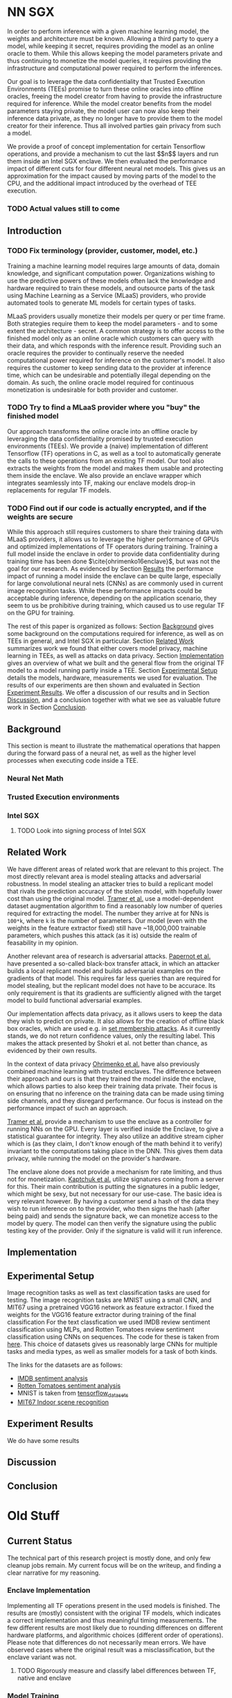 * NN SGX
In order to perform inference with a given machine learning model, the weights and architecture must be known.
Allowing a third party to query a model, while keeping it secret, requires providing the model as an online oracle to them.
While this allows keeping the model parameters private and thus continuing to monetize the model queries, it requires providing the infrastructure and computational power required to perform the inferences.

Our goal is to leverage the data confidentiality that Trusted Execution Environments (TEEs) promise to turn these online oracles into offline oracles, freeing the model creator from having to provide the infrastructure required for inference.
While the model creator benefits from the model parameters staying private, the model user can now also keep their inference data private, as they no longer have to provide them to the model creator for their inference.
Thus all involved parties gain privacy from such a model.

We provide a proof of concept implementation for certain Tensorflow operations, and provide a mechanism to cut the last \($n$\) layers and run them inside an Intel SGX enclave.
We then evaluated the performance impact of different cuts for four different neural net models.
This gives us an approximation for the impact caused by moving parts of the model to the CPU, and the additional impact introduced by the overhead of TEE execution.

*** TODO Actual values still to come

** Introduction

*** TODO Fix terminology (provider, customer, model, etc.)

Training a machine learning model requires large amounts of data, domain knowledge, and significant computation power.
Organizations wishing to use the predictive powers of these models often lack the knowledge and hardware required to train these models, and outsource parts of the task using Machine Learning as a Service (MLaaS) providers, who provide automated tools to generate ML models for certain types of tasks.

MLaaS providers usually monetize their models per query or per time frame.
Both strategies require them to keep the model parameters - and to some extent the architecture - secret.
A common strategy is to offer access to the finished model only as an online oracle which customers can query with their data, and which responds with the inference result.
Providing such an oracle requires the provider to continually reserve the needed computational power required for inference on the customer's model.
It also requires the customer to keep sending data to the provider at inference time, which can be undesirable and potentially illegal depending on the domain.
As such, the online oracle model required for continuous monetization is undesirable for both provider and customer.

*** TODO Try to find a MLaaS provider where you "buy" the finished model

Our approach transforms the online oracle into an offline oracle by leveraging the data confidentiality promised by trusted execution environments (TEEs).
We provide a (naive) implementation of different Tensorflow (TF) operations in C, as well as a tool to automatically generate the calls to these operations from an existing TF model.
Our tool also extracts the weights from the model and makes them usable and protecting them inside the enclave.
We also provide an enclave wrapper which integrates seamlessly into TF, making our enclave models drop-in replacements for regular TF models.

*** TODO Find out if our code is actually encrypted, and if the weights are secure

While this approach still requires customers to share their training data with MLaaS providers, it allows us to leverage the higher performance of GPUs and optimized implementations of TF operators during training.
Training a full model inside the enclave in order to provide data confidentiality during training time has been done \(\cite{ohrimenko16enclave}\), but was not the goal for our research.
As evidenced by Section [[sec:results][Results]] the performance impact of running a model inside the enclave can be quite large, especially for large convolutional neural nets (CNNs) as are commonly used in current image recognition tasks.
While these performance impacts could be acceptable during inference, depending on the application scenario, they seem to us be prohibitive during training, which caused us to use regular TF on the GPU for training.

The rest of this paper is organized as follows:
Section [[sec:background][Background]] gives some background on the computations required for inference, as well as on TEEs in general, and Intel SGX in particular.
Section [[sec:related][Related Work]] summarizes work we found that either covers model privacy, machine learning in TEEs, as well as attacks on data privacy.
Section [[sec:implementation][Implementation]] gives an overview of what we built and the general flow from the original TF model to a model running partly inside a TEE.
Section [[sec:setup][Experimental Setup]] details the models, hardware, measurements we used for evaluation.
The results of our experiments are then shown and evaluated in Section [[sec:results][Experiment Results]].
We offer a discussion of our results and in Section [[sec:discussion][Discussion]], and a conclusion together with what we see as valuable future work in Section [[sec:conclusion][Conclusion]].

** Background
<<sec:background>>

This section is meant to illustrate the mathematical operations that happen during the forward pass of a neural net, as well as the higher level processes when executing code inside a TEE.

*** Neural Net Math

*** Trusted Execution environments

*** Intel SGX
**** TODO Look into signing process of Intel SGX

** Related Work
<<sec:related>>
We have different areas of related work that are relevant to this project.
The most directly relevant area is model stealing attacks and adversarial robustness.
In model stealing an attacker tries to build a replicant model that rivals the prediction accuracy of the stolen model, with hopefully lower cost than using the original model.
[[file:related_work/tramer16stealing.pdf][Tramer et al.]] use a model-dependent dataset augmentation algorithm to find a reasonably low number of queries required for extracting the model.
The number they arrive at for NNs is ~100*k~, where ~k~ is the number of parameters.
Our model (even with the weights in the feature extractor fixed) still have ~18,000,000 trainable parameters, which pushes this attack (as it is) outside the realm of feasability in my opinion.

Another relevant area of research is adversarial attacks.
[[file:related_work/papernot17practical.pdf][Papernot et al.]] have presented a so-called black-box transfer attack, in which an attacker builds a local replicant model and builds adversarial examples on the gradients of that model.
This requires far less queries than are required for model stealing, but the replicant model does not have to be accurace.
Its only requirement is that its gradients are sufficiently aligned with the target model to build functional adversarial examples.

Our implementation affects data privacy, as it allows users to keep the data they wish to predict on private.
It also allows for the creation of offline black box oracles, which are used e.g. in [[file:related_work/shokri17membership.pdf][set membership attacks]].
As it currently stands, we do not return confidence values, only the resulting label.
This makes the attack presented by Shokri et al. not better than chance, as evidenced by their own results.

In the context of data privacy [[file:related_work/ohrimenko16enclave.pdf][Ohrimenko et al.]] have also previously combined machine learning with trusted enclaves.
The difference between their approach and ours is that they trained the model inside the enclave, which allows parties to also keep their training data private.
Their focus is on ensuring that no inference on the training data can be made using timing side channels, and they disregard performance.
Our focus is instead on the performance impact of such an approach.

[[file:related_work/tramer19slalom.pdf][Tramer et al.]] provide a mechanism to use the enclave as a controller for running NNs on the GPU.
Every layer is verified inside the Enclave, to give a statistical guarantee for integrity.
They also utilize an additive stream cipher which is (as they claim, I don't know enough of the math behind it to verify) invariant to the computations taking place in the DNN.
This gives them data privacy, while running the model on the provider's hardware.

The enclave alone does not provide a mechanism for rate limiting, and thus not for monetization.
[[file:related_work/kaptchuk2019state.pdf][Kaptchuk et al.]] utilize signatures coming from a server for this.
Their main contribution is putting the signatures in a public ledger, which might be sexy, but not necessary for our use-case.
The basic idea is very relevant however.
By having a customer send a hash of the data they wish to run inference on to the provider, who then signs the hash (after being paid) and sends the signature back, we can monetize access to the model by query.
The model can then verify the signature using the public testing key of the provider.
Only if the signature is valid will it run inference.

** Implementation
<<sec:implementation>>

** Experimental Setup
<<sec:setup>>

Image recognition tasks as well as text classification tasks are used for testing.
The image recognition tasks are MNIST using a small CNN, and MIT67 using a pretrained VGG16 network as feature extractor.
I fixed the weights for the VGG16 feature extractor during training of the final classification 
For the text classfication we used IMDB review sentiment classification using MLPs, and Rotten Tomatoes review sentiment classification using CNNs on sequences.
The code for these is taken from [[https://github.com/google/eng-edu/tree/master/ml/guides/text_classification][here]].
This choice of datasets gives us reasonably large CNNs for multiple tasks and media types, as well as smaller models for a task of both kinds.

The links for the datasets are as follows:
- [[http://ai.stanford.edu/~amaas/data/sentiment/aclImdb_v1.tar.gz][IMDB sentiment analysis]]
- [[https://www.kaggle.com/c/3810/download/train.tsv.zip][Rotten Tomatoes sentiment analysis]]
- MNIST is taken from [[https://blog.tensorflow.org/2019/02/introducing-tensorflow-datasets.html][tensorflow_datasets]]
- [[https://web.mit.edu/torralba/www/indoor.html][MIT67 Indoor scene recognition]]

** Experiment Results
<<sec:results>>

We do have some results

** Discussion
<<sec:discussion>>

** Conclusion
<<sec:conclusion>>

* Old Stuff
** Current Status
The technical part of this research project is mostly done, and only few cleanup jobs remain.
My current focus will be on the writeup, and finding a clear narrative for my reasoning.

*** Enclave Implementation
Implementing all TF operations present in the used models is finished.
The results are (mostly) consistent with the original TF models, which indicates a correct implementation and thus meaningful timing measurements.
The few different results are most likely due to rounding differences on different hardware platforms, and algorithmic choices (different order of operations).
Please note that differences do not necessarily mean errors.
We have observed cases where the original result was a misclassification, but the enclave variant was not.

**** TODO Rigorously measure and classify label differences between TF, native and enclave

*** Model Training
As I lack the required expertise in the area of neural net design, I tried to use existing models where I could.
The model for MNIST is taken from [[https://keras.io/examples/mnist_cnn/][this Keras example]].
I could not find an architecture using VGG16 as a feature extractor, and for some reason (probably due to a bug somewhere) using any version of ResNet does not yield better results than random choice.
This is true for any model using a [[https://www.tensorflow.org/api_docs/python/tf/keras/layers/BatchNormalization?version=stable][BatchNormalization layer]], which lead me to the conclusion that this is an implementation error.
Due to this I trained a model using VGG16 as a feature extractor until it gave reasonably good results (between 55% and 60% validation accuracy for 67 classes).
Both models for text classification are taken from [[https://github.com/google/eng-edu/tree/master/ml/guides/text_classification][this]] machine learning tutorial by Google.
For our tests the models do not have to perform close to the state of the art, only well enough that we can rule out the possibility of trivial weights with confidence, as these could impact our performance measurements in unforeseen ways.

** Timing measurements
All code is compiled for SGX in HW_PRERERELEASE mode

*** First Attempt
**** Rotten Tomatoes
 The times are averaged over 50 batches.
 Enclave setup is not included in the times.
 The first run is discarded to also filter out TF-GPU setup time.

 A summary of the model is as follows:
 #+BEGIN_SRC text
 embedding:               	(None, 49, 200)
 dropout:                 	(None, 49, 200)
 separable_conv1d:        	(None, 49, 64)
 separable_conv1d_1:      	(None, 49, 64)
 max_pooling1d:           	(None, 16, 64)
 separable_conv1d_2:      	(None, 16, 128)
 separable_conv1d_3:      	(None, 16, 128)
 global_average_pooling1d:	(None, 128)
 dropout_1:               	(None, 128)
 dense:                   	(None, 5)
 #+END_SRC

 The column specifies the number of layers *from the back* that are put in the enclave.

***** Tensorflow-GPU Times

 #+PLOT: ind:1 deps:(2 3 4 5 6 7 8 9)
 |-----------------+----------+----------+----------+----------+----------+----------+----------+----------|
 | #(Batch)\Layers |        1 |        2 |        3 |        4 |        5 |        6 |        7 |        8 |
 |-----------------+----------+----------+----------+----------+----------+----------+----------+----------|
 |               1 | 0.021391 | 0.021506 | 0.021263 | 0.021504 | 0.021386 | 0.022156 | 0.022420 | 0.021786 |
 |               5 | 0.021275 | 0.021364 | 0.021191 | 0.022280 | 0.021514 | 0.022063 | 0.020909 | 0.021172 |
 |              10 | 0.021836 | 0.021329 | 0.021640 | 0.021221 | 0.021072 | 0.021168 | 0.021441 | 0.021476 |
 |              50 | 0.010124 | 0.028781 | 0.030833 | 0.026013 | 0.025481 | 0.025112 | 0.024917 | 0.025178 |
 |             100 | 0.043587 | 0.044060 | 0.045346 | 0.031918 | 0.031637 | 0.031476 | 0.031207 | 0.031222 |
 |             500 | 0.110506 | 0.107064 | 0.101755 | 0.066747 | 0.069347 | 0.069550 | 0.068083 | 0.071315 |
 |            1000 | 0.188149 | 0.199242 | 0.205119 | 0.153562 | 0.148908 | 0.150407 | 0.140155 | 0.138775 |
 |            5000 | 1.206407 | 1.155464 | 1.180732 | 1.104479 | 1.016594 | 1.103854 | 1.065218 | 0.997463 |
 |            7500 | 1.739533 | 1.722203 | 1.664009 | 1.713971 | 1.647305 | 1.559547 | 1.509747 | 1.509626 |
 |           10000 | 2.001191 | 2.371181 | 2.288010 | 2.167776 | 2.171341 | 2.158835 | 2.139454 | 2.277547 |
 |-----------------+----------+----------+----------+----------+----------+----------+----------+----------|

***** Enclave Times

 #+PLOT: ind:1 deps:(2 3 4 5 6 7 8 9)
 |-----------------+----------+----------+----------+-----------+-----------+-----------+-----------+------------|
 | #(Batch)\Layers |        1 |        2 |        3 |         4 |         5 |         6 |         7 |          8 |
 |-----------------+----------+----------+----------+-----------+-----------+-----------+-----------+------------|
 |               1 | 0.004030 | 0.004101 | 0.003948 |  0.007372 |  0.008193 |  0.008101 |  0.010586 |   0.017241 |
 |               5 | 0.004136 | 0.004141 | 0.004123 |  0.021474 |  0.025296 |  0.025948 |  0.035261 |   0.066643 |
 |              10 | 0.004520 | 0.004509 | 0.004479 |  0.036173 |  0.045170 |  0.045452 |  0.065724 |   0.128432 |
 |              50 | 0.032096 | 0.009325 | 0.010035 |  0.164765 |  0.208798 |  0.208383 |  0.307739 |   0.627604 |
 |             100 | 0.018667 | 0.018899 | 0.021223 |  0.329236 |  0.415729 |  0.415255 |  0.614807 |   1.247830 |
 |             500 | 0.158167 | 0.139720 | 0.154573 |  1.600334 |  2.074725 |  2.083692 |  3.058047 |   6.303066 |
 |            1000 | 0.336998 | 0.339511 | 0.370344 |  3.205655 |  4.156700 |  4.118088 |  6.186466 |  12.533901 |
 |            5000 | 1.822304 | 1.638312 | 1.880398 | 15.906983 | 20.669846 | 20.409218 | 30.551559 |  62.745630 |
 |            7500 | 2.547575 | 2.434002 | 2.648802 | 23.779323 | 30.571529 | 30.915689 | 46.082133 |  93.974223 |
 |           10000 | 2.731499 | 3.396491 | 3.452197 | 31.899413 | 41.893637 | 41.231440 | 61.369204 | 124.449159 |
 |-----------------+----------+----------+----------+-----------+-----------+-----------+-----------+------------|


**** MIT67
 The times are averaged over 50 batches.
 Enclave setup is not included in the times.
 The first run is discarded to also filter out TF-GPU setup time.

 A summary of the model is as follows:
 #+BEGIN_SRC text
 input_1:                 	[(None, 224, 224, 3)]
 block1_conv1:            	(None, 224, 224, 64)
 block1_conv2:            	(None, 224, 224, 64)
 block1_pool:             	(None, 112, 112, 64)
 block2_conv1:            	(None, 112, 112, 128)
 block2_conv2:            	(None, 112, 112, 128)
 block2_pool:             	(None, 56, 56, 128)
 block3_conv1:            	(None, 56, 56, 256)
 block3_conv2:            	(None, 56, 56, 256)
 block3_conv3:            	(None, 56, 56, 256)
 block3_pool:             	(None, 28, 28, 256)
 block4_conv1:            	(None, 28, 28, 512)
 block4_conv2:            	(None, 28, 28, 512)
 block4_conv3:            	(None, 28, 28, 512)
 block4_pool:             	(None, 14, 14, 512)
 block5_conv1:            	(None, 14, 14, 512)
 block5_conv2:            	(None, 14, 14, 512)
 block5_conv3:            	(None, 14, 14, 512)
 block5_pool:             	(None, 7, 7, 512)
 global_average_pooling2d:	(None, 512)
 dense:                   	(None, 2048)
 dropout:                 	(None, 2048)
 dense_1:                 	(None, 2048)
 dropout_1:               	(None, 2048)
 dense_2:                 	(None, 67)
 #+END_SRC

***** Tensorflow-GPU Times
 #+PLOT: ind 1 deps:(25)
 | #(Batch)\Layers |        1 |        3 |        5 |        7 |        8 |        9 |       10 |       15 |
 |-----------------+----------+----------+----------+----------+----------+----------+----------+----------|
 |               1 | 0.025428 | 0.036029 | 0.048565 | 0.059587 | 0.063313 | 0.069026 | 0.071457 | 0.091238 |
 |               2 |          |          |          |          |          |          |          |          |
 |               3 | 0.025450 | 0.037214 | 0.051288 | 0.064751 | 0.070158 | 0.072505 | 0.077171 | 0.089956 |
 |               4 |          |          |          |          |          |          |          |          |
 |               5 | 0.025279 | 0.038138 | 0.052808 | 0.064366 | 0.071037 | 0.074503 | 0.077482 | 0.089345 |
 |               6 |          |          |          |          |          |          |          |          |
 |               7 |          |          |          |          |          |          |          |          |
 |               8 |          |          |          |          |          |          |          |          |
 |               9 |          |          |          |          |          |          |          |          |
 |              10 | 0.026604 | 0.039616 | 0.052013 | 0.068981 | 0.076059 | 0.074010 | 0.080428 | 0.100843 |
 |              11 |          |          |          |          |          |          |          |          |
 |              12 |          |          |          |          |          |          |          |          |
 |              13 |          |          |          |          |          |          |          |          |
 |              14 | 0.032006 | 0.045735 | 0.057639 | 0.065905 | 0.074745 | 0.077882 | 0.078972 | 0.096764 |
 |              15 |          |          |          |          |          |          |          |          |
 |              16 |          |          |          |          |          |          |          |          |
 |              17 |          |          |          |          |          |          |          |          |
 |              18 | 0.030911 | 0.044314 | 0.056702 | 0.067821 | 0.070497 | 0.073752 | 0.078821 | 0.092224 |
 |              19 |          |          |          |          |          |          |          |          |
 |              20 |          |          |          |          |          |          |          |          |
 |              21 |          |          |          |          |          |          |          |          |
 |              22 | 0.033106 | 0.045210 | 0.059194 | 0.068355 | 0.073950 | 0.076135 | 0.081242 | 0.098309 |
 |              23 | 0.026676 | 0.040060 | 0.053027 | 0.068507 | 0.072139 | 0.075335 | 0.078200 | 0.092684 |
 |              24 | 0.028796 | 0.038081 | 0.055922 | 0.068730 | 0.074985 | 0.076803 | 0.079242 | 0.098056 |
 |-----------------+----------+----------+----------+----------+----------+----------+----------+----------|


***** Enclave Times
 The output of the first run was the following:
 #+BEGIN_SRC text
 BATCH SIZE:	1
 NUM BATCHES:	10
 SKIPPING FIRST 1 RESULTS

 Tensorflow times:
 [0.02612829 0.02624774 0.02640581 0.02641249 0.02847791 0.02616763
  0.02720594 0.0321269  0.03499079 0.03379607]
 Mean:	0.028796
 Min:	0.026128
 Max:	0.034991

 Enclave times:
 [96.11019945 96.03487802 96.06326938 96.08898449 96.09725094 96.05501556
  96.0578084  96.07562447 96.07399631 96.05862665]
 Mean:	96.071565
 Min:	96.034878
 Max:	96.110199

 Enclave is slower than TF by a factor of 3336.286531
 #+END_SRC

 Times for 1-5 layers in the enclave are averaged over 10 runs.
 Anything more is averaged over 5 runs.

 #+PLOT: ind:1 
 |-------------------+--------------+--------------+--------------+--------------+--------------+--------------+---------------+---------------|
 | Layers in Enclave | Batch Size 1 | Batch Size 3 | Batch Size 5 | Batch Size 7 | Batch Size 8 | Batch Size 9 | Batch Size 10 | Batch Size 15 |
 |-------------------+--------------+--------------+--------------+--------------+--------------+--------------+---------------+---------------|
 |                 1 |     0.008051 |     0.016898 |     0.026013 |     0.542857 |     0.038424 |     0.040877 |      0.044355 |      0.055704 |
 |                 2 |              |              |              |              |              |              |               |               |
 |                 3 |     0.099809 |     0.286546 |     0.470940 |     0.659233 |     0.742482 |     0.831228 |      0.926700 |      1.375040 |
 |                 4 |              |              |              |              |              |              |               |               |
 |                 5 |     0.110832 |     0.324257 |     0.533429 |     0.756050 |     0.858298 |     0.981950 |      1.049649 |      1.602558 |
 |                 6 |              |              |              |              |              |              |               |               |
 |                 7 |              |              |              |              |              |              |               |               |
 |                 8 |              |              |              |              |              |              |               |               |
 |                 9 |              |              |              |              |              |              |               |               |
 |                10 |     8.381979 |    25.063495 |    41.699738 |    58.579399 |    66.744637 |    75.042203 |     83.625200 |    125.360794 |
 |                11 |              |              |              |              |              |              |               |               |
 |                12 |              |              |              |              |              |              |               |               |
 |                13 |              |              |              |              |              |              |               |               |
 |                14 |    33.872001 |   101.557123 |   169.223098 |   236.851785 |   270.741908 |   304.748191 |    338.318888 |    507.579299 |
 |                15 |              |              |              |              |              |              |               |               |
 |                16 |              |              |              |              |              |              |               |               |
 |                17 |              |              |              |              |              |              |               |               |
 |                18 |    62.009544 |   185.945586 |   309.974662 |   437.712523 |   499.176943 |   561.607938 |    624.333441 |    934.449329 |
 |                19 |              |              |              |              |              |              |               |               |
 |                20 |              |              |              |              |              |              |               |               |
 |                21 |              |              |              |              |              |              |               |               |
 |                22 |    83.603271 |   250.719513 |   417.888367 |   585.269710 |   668.728308 |   752.435096 |    835.719889 |   1253.506332 |
 |                23 |    90.855354 |   270.726609 |   450.900166 |   628.823300 |   718.658031 |   808.565028 |    898.546926 |   1347.544501 |
 |                24 |    96.071565 |   288.826607 |   482.205610 |   669.602621 |   764.924860 |   860.603075 |    959.033667 |   1457.326541 |
 |-------------------+--------------+--------------+--------------+--------------+--------------+--------------+---------------+---------------|

*** Second Attempt
I remeasured the times with an automated script, averaging all times over 5 runs.
The script measures the time spent in Tensorflow, in native C, as well as the penalty incurred by executing on the enclave.
For the measurements the model is split into two parts: the enclave part, and the operations outside the enclave.
The output of the whole model can be viewed as a composition of the first and second part of the model, which allows me to test the results for consistency.
With this split, I can measure the distinct parts of the execution:
- enclave setup
- TF execution including setup
- native C execution
- enclave execution
- enclave teardown

Enclave setup, execution and teardown times are summed up and summarized as enclave time in the visualizations.
The enclave part of the network is actually run twice, once in native C and once on the enclave.
This allows me to separate the performance penalty incurred by my code and from moving to the CPU from the penalty incurred by executing inside the enclave.
We called the difference between the native C and enclave execution times *enclave penalty*.

**** MIT67
[[fig:cpu_times]] shows the measured times for executing TF on the CPU, and [[fig:gpu_times]] shows the times with TF running on GPU.
Beneath the x-axis are the layers of the model.
All layers to the right of a timing bar are run in native/enclave code, while all layers to the left are run using normal TF operations.
The rightmost bar is the time it takes to run the entire model in TF alone.

#+CAPTION: CPU execution times
#+NAME:   fig:cpu_times
[[./tex/images/graphic_cpu.png]]

#+CAPTION: GPU execution times
#+NAME:   fig:gpu_times
[[./tex/images/graphic_gpu.png]]

**** DONE Measure MNIST execution time
     CLOSED: [2020-01-14 Tue 13:27]

**** DONE Measure IMDB execution time
     CLOSED: [2020-01-14 Tue 14:51]

**** DONE Measure Rotten Tomatoes execution time
     CLOSED: [2020-01-14 Tue 13:30]

* README

** Setting up a testing environment
Building SGX enclaves on Linux requires building the SGX-SDK from scratch.
This process only works on Ubuntu 18.04 and some other older distributions.
Our test machines run Ubuntu Server 18.04, and I provide a setup script for the SDK [[file:setup/setup_sgx_machine.sh][here]].

The python requirements are all in [[file:requirements.txt][requirements.txt]].

** Training a model
Our current evaluation dataset, MIT67, can be downloaded [[http://web.mit.edu/torralba/www/indoor.html][here]].
The site provides a download of the dataset, as well as a specification of which images are in the training and test sets.
The specification files are great for having consistent and reproducible results.

Our training scripts expect the extracted data to be in ~data/mit67~, with both ~.txt~ files being in that directory as well.
The model can then be trained using the ~mit67_train.py~ script.

** Extracting the enclave
The script called ~build_enclave_files.py~ is used to generate the weight files and the C functions.
It takes two parameters: the original model file, and the number of layers to extract into an enclave.
The extracted layers will be replaced by an ~EnclaveLayer~, which wraps the generated enclave in a manner compatible with the TensorFlow API.
From the original layers that were not extracted and the new ~EnclaveLayer~ it builds a new model, and saves it.

The script creates a ~forward.cpp~ and multiple ~.bin~ files.
Inside the ~.bin~ files are the layer weights which will be compiled into the enclave.
The ~forward.cpp~ file contains the forward function of the enclave.

** Compiling the enclave
Building the enclave (or native) code happens in the ~lib~ directory, so move the generated files there.

The decision which version to build is decided based on the ~MODE~ environment variable.
All directories contain Makefiles, so running ~make~ in the project root will build all necessary subdirectories.

** Running the enclave
*** Setting up ~LD_LIBRARY_PATH~
The enclave model needs to be able to find the shared libraries that were previously compiled.
To provide the location of the libraries, please run this command from the project root:
#+BEGIN_SRC bash
source setup/setup_ld_path.sh
#+END_SRC

*** Evaluating models
TODO

** Under the hood
The underlying interaction with the enclave is a bit roundabout, but that also preserves modularity.

The ~EnclaveLayer~ calls the Python-C interoperability code in [[file:interop/pymatutilmodule.c][pymatutilmodule.c]] (which is previosly compiled into a shared library).
That code does the conversion between Python ~byte~ arrays and C ~char~ arrays.
It then calls the libraries generated in the ~lib~ directory, and converts the output back to Python objects.

The enclave also consists of two shared libraries, one in the enclave and one being the wrapper around the enclave that's autogenerated by the Intel SDK.

The rest is "basic" C interaction.
